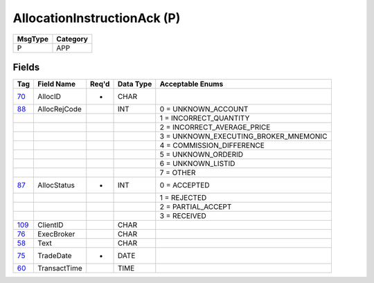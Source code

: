 ============================
AllocationInstructionAck (P)
============================

+---------+----------+
| MsgType | Category |
+=========+==========+
| P       | APP      |
+---------+----------+

Fields
------

.. list-table::
   :header-rows: 1

   * - Tag

     - Field Name

     - Req'd

     - Data Type

     - Acceptable Enums

   * - `70 <http://fixwiki.org/fixwiki/AllocID>`_

     - AllocID

     - *

     - CHAR

     -

   * - `88 <http://fixwiki.org/fixwiki/AllocRejCode>`_

     - AllocRejCode

     -

     - INT

     - 0 = UNKNOWN_ACCOUNT

   * -

     -

     -

     -

     - 1 = INCORRECT_QUANTITY

   * -

     -

     -

     -

     - 2 = INCORRECT_AVERAGE_PRICE

   * -

     -

     -

     -

     - 3 = UNKNOWN_EXECUTING_BROKER_MNEMONIC

   * -

     -

     -

     -

     - 4 = COMMISSION_DIFFERENCE

   * -

     -

     -

     -

     - 5 = UNKNOWN_ORDERID

   * -

     -

     -

     -

     - 6 = UNKNOWN_LISTID

   * -

     -

     -

     -

     - 7 = OTHER

   * - `87 <http://fixwiki.org/fixwiki/AllocStatus>`_

     - AllocStatus

     - *

     - INT

     - 0 = ACCEPTED

   * -

     -

     -

     -

     - 1 = REJECTED

   * -

     -

     -

     -

     - 2 = PARTIAL_ACCEPT

   * -

     -

     -

     -

     - 3 = RECEIVED

   * - `109 <http://fixwiki.org/fixwiki/ClientID>`_

     - ClientID

     -

     - CHAR

     -

   * - `76 <http://fixwiki.org/fixwiki/ExecBroker>`_

     - ExecBroker

     -

     - CHAR

     -

   * - `58 <http://fixwiki.org/fixwiki/Text>`_

     - Text

     -

     - CHAR

     -

   * - `75 <http://fixwiki.org/fixwiki/TradeDate>`_

     - TradeDate

     - *

     - DATE

     -

   * - `60 <http://fixwiki.org/fixwiki/TransactTime>`_

     - TransactTime

     -

     - TIME

     -


